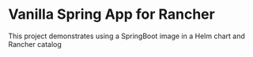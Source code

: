 * Vanilla Spring App for Rancher
  This project demonstrates using a SpringBoot image in a Helm chart and Rancher catalog
  